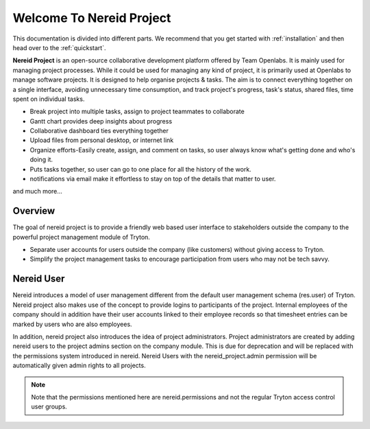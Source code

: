 .. _nereid_project:
   
Welcome To Nereid Project
=========================

This documentation is divided into different parts. We recommend that you get 
started with :ref:`installation` and then head over to the :ref:`quickstart`.

**Nereid Project** is an open-source collaborative development platform offered
by Team Openlabs. It is mainly used for managing project processes. While it
could be used for managing any kind of project, it is primarily used at
Openlabs to manage software projects. It is designed to help organise projects
& tasks. The aim is to connect everything together on a single interface,
avoiding unnecessary time consumption, and track project's progress, task's
status, shared files, time spent on individual tasks.

* Break project into multiple tasks, assign to project teammates to collaborate
* Gantt chart provides deep insights about progress
* Collaborative dashboard ties everything together
* Upload files from personal desktop, or internet link
* Organize efforts-Easily create, assign, and comment on tasks, so user always
  know what's getting done and who's doing it.
* Puts tasks together, so user can go to one place for all the history of the
  work.
* notifications via email make it effortless to stay on top of the details that
  matter to user.

and much more...

Overview
--------

The goal of nereid project is to provide a friendly web based user interface to 
stakeholders outside the company to the powerful project management module of 
Tryton.

* Separate user accounts for users outside the company (like customers) without 
  giving access to Tryton.

* Simplify the project management tasks to encourage participation from users
  who may not be tech savvy.

Nereid User
-----------

Nereid introduces a model of user management different from the default user 
management schema (res.user) of Tryton. Nereid project also makes use of the 
concept to provide logins to participants of the project. 
Internal employees of the company should in addition have their user accounts 
linked to their employee records so that timesheet entries can be marked by 
users who are also employees.

In addition, nereid project also introduces the idea of project administrators. 
Project administrators are created by adding nereid users to the project admins
section on the company module. This is due for deprecation and will be replaced
with the permissions system introduced in nereid. Nereid Users with the
nereid_project.admin permission will be automatically given admin rights to 
all projects.

.. note:: 
   Note that the permissions mentioned here are nereid.permissions and not the 
   regular Tryton access control user groups.
